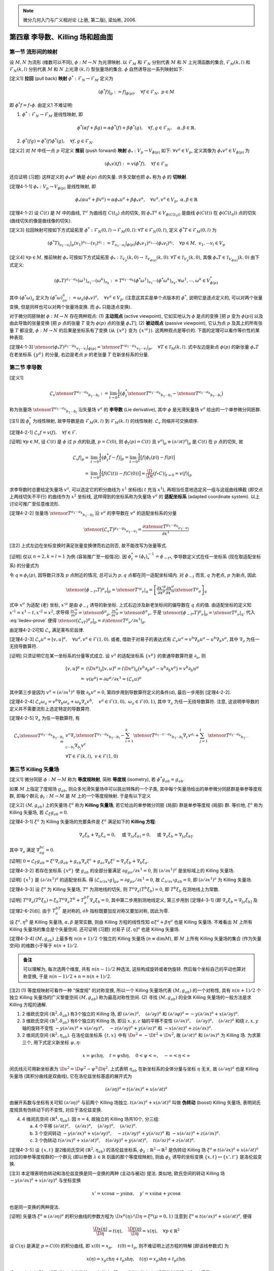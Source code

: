
.. only:: html

    .. math::
        \renewenvironment{equation*}
        {\begin{equation}\begin{aligned}}
        {\end{aligned}\end{equation}}
        \renewcommand{\gg}{>\!\!>}
        \renewcommand{\ll}{<\!\!<}
        \newcommand{\I}{\mathrm{i}}
        \newcommand{\D}{\mathrm{d}}
        \renewcommand{\C}{\mathrm{C}}
        \newcommand{\dt}{\frac{\D}{\D t}}
        \newcommand{\E}{\mathrm{e}}
        \newcommand{\xtensor}[3]{{#1}#2 {\vphantom{#1}}#3}
        \renewcommand{\bm}{\mathbf}

.. note::
    微分几何入门与广义相对论 (上册, 第二版), 梁灿彬, 2006.

第四章 李导数、Killing 场和超曲面
---------------------------------

第一节 流形间的映射
^^^^^^^^^^^^^^^^^^^

设 :math:`M, N` 为流形 (维数可以不同), :math:`\phi: M\to N` 为光滑映射. 以 :math:`\mathscr{F}_M` 和 :math:`\mathscr{F}_N` 分别代表 :math:`M` 和 :math:`N` 上光滑函数的集合, :math:`\mathscr{F}_M(k, l)` 和 :math:`\mathscr{F}_N(k, l)` 分别代表 :math:`M` 和 :math:`N` 上光滑 :math:`(k, l)` 型张量场的集合. :math:`\phi` 自然诱导出一系列映射如下:

[定义1] **拉回** (pull back) **映射** :math:`\phi^* : \mathscr{F}_N \to \mathscr{F}_M` 定义为

.. math:: 
    (\phi^* f)| _p := f|_{\phi(p)},\quad \forall f\in \mathscr{F}_N, \ p \in M

即 :math:`\phi^* f = f\circ \phi`. 由定义1 不难证明:

(1) :math:`\phi^* : \mathscr{F}_N \to \mathscr{F}_M` 是线性映射, 即

.. math:: 
    \phi^*(\alpha f + \beta g) = \alpha\phi^*(f) + \beta\phi^*(g),\quad\forall f,g\in\mathscr{F}_N,\quad \alpha,\beta \in \mathbb{R}.

(2) :math:`\phi^*(fg) = \phi^*(f)\phi^*(g),\quad\forall f,g\in \mathscr{F}_N`.

[定义2] 对 :math:`M` 中任一点 :math:`p` 可定义 **推前** (push forward) **映射** :math:`\phi_* : V_p \to V_{\phi(p)}` 如下: :math:`\forall v^a\in V_p`, 定义其像为 :math:`\phi_* v^a \in V_{\phi(p)}` 为

.. math:: (\phi_* v)(f) := v(\phi^* f),\quad \forall f \in \mathscr{F}_N

还应证明 (习题) 这样定义的 :math:`\phi_* v^a` 确是 :math:`\phi(p)` 点的矢量. 许多文献也把 :math:`\phi_*` 称为 :math:`\phi` 的 **切映射**.

[定理4-1-1] :math:`\phi_* : V_p \to V_{\phi(p)}` 是线性映射, 即

.. math:: 
    \phi_* (\alpha u^a + \beta v^a) = \alpha \phi_* u^a + \beta \phi_* v^a,\quad\forall u^a, v^a \in V_p,\ \alpha,\beta\in \mathbb{R}

[定理4-1-2] 设 :math:`C(t)` 是 :math:`M` 中的曲线, :math:`T^a` 为曲线在 :math:`C(t_0)` 点的切矢, 则 :math:`\phi_* T^a \in V_{\phi(C(t_0))}` 是曲线 :math:`\phi(C(t))` 在 :math:`\phi(C(t_0))` 点的切矢 (曲线切矢的像是曲线像的切矢).

[定义3] 拉回映射可按如下方式延拓至 :math:`\phi^* : \mathscr{F}_N(0, l) \to \mathscr{F}_M(0, l)`: :math:`\forall T \in \mathscr{F}_N(0, l)`, 定义 :math:`\phi^* T \in \mathscr{F}_M(0, l)` 为

.. math:: 
    (\phi^* T)_{a_1\cdots a_l}| _p (v_1)^{a_1}\cdots (v_l)^{a_l} := T_{a_1\cdots a_l}| _{\phi(p)}
        (\phi_* v_1)^{a_1} \cdots (\phi_* v_l)^{a_l},\quad \forall p\in M,\ v_1,\cdots v_l \in V_p

[定义4] :math:`\forall p \in M`, 推前映射 :math:`\phi_*` 可按如下方式延拓至 :math:`\phi_* : \mathscr{T}_{V_p}(k, 0) \to \mathscr{T}_{V_{\phi(p)}}(k, 0)`: :math:`\forall T \in \mathscr{T}_{V_p}(k, 0)`, 其像 :math:`\phi_* T \in \mathscr{T}_{V_{\phi(p)}}(k, 0)` 由下式定义:

.. math:: 
    (\phi_* T)^{a_1\cdots a_k}(\omega^1)_{a_1}\cdots (\omega^k)_{a_k} := T^{a_1\cdots a_k}
        (\phi^*\omega^1)_{a_1}\cdots (\phi^*\omega^k)_{a_k}, \forall \omega^1,\cdots, \omega^k \in V^*_{\phi(p)}

其中 :math:`(\phi^* \omega)_a` 定义为 :math:`(\phi^*\omega)_av^a := \omega_a (\phi_* v)^a,\quad\forall v^a\in V_p`. (注意这其实是单个点版本的 :math:`\phi^*`, 说明它是逐点定义的, 可以对两个张量变换, 但是同样也可以对两个张量场变换. 而 :math:`\phi_*` 只能逐点变换).

对于微分同胚映射 :math:`\phi:M\to N` 存在两种观点: (1) **主动观点** (active viewpoint), 它如实地认为 :math:`\phi` 是点的变换 [把 :math:`p` 变为 :math:`\phi(p)`] 以及由此导致的张量变换 [把 :math:`p` 点的张量 :math:`T` 变为 :math:`\phi(p)` 点的张量 :math:`\phi_* T`]; (2) **被动观点** (passive viewpoint), 它认为点 :math:`p` 及其上的所有张量 :math:`T` 都没变, :math:`\phi : M\to N` 的后果是坐标系有了变换 (从 :math:`\{ x^\mu \}` 变为 :math:`\{ x'^\mu \}`). 这两种观点是等价的. 下面的定理可以看作等价性的某种表现.

[定理4-1-3] :math:`\xtensor{(\phi_* T)}{^{\mu_1\cdots \mu_k}}{_{v_1\cdots v_l}} |_{\phi(p)} = \xtensor{{T'}}{^{\mu_1\cdots \mu_k}}{_{v_1\cdots v_l}} |_p,\quad \forall T\in \mathscr{T}_M(k, l)`. 式中左边是新点 :math:`\phi(p)` 的新张量 :math:`\phi_* T` 在老坐标系 :math:`\{ y^\mu \}` 的分量, 右边是老点 :math:`p` 的老张量 :math:`T` 在新坐标系的分量.

第二节 李导数
^^^^^^^^^^^^^

[定义1]

.. math:: \mathscr{L}_v \xtensor{T}{^{a_1\cdots a_k}}{_{b_1\cdots b_l}} := \lim_{t\to 0} \frac{1}{t}
    \big( \phi^*_t \xtensor{T}{^{a_1\cdots a_k}}{_{b_1\cdots b_l}} - \xtensor{T}{^{a_1\cdots a_k}}{_{b_1\cdots b_l}} \big)

称为张量场 :math:`\xtensor{T}{^{a_1\cdots a_k}}{_{b_1\cdots b_l}}` 沿矢量场 :math:`v^a` 的 **李导数** (Lie derivative), 其中 :math:`\phi` 是光滑矢量场 :math:`v^a` 给出的一个单参微分同胚群.

[注1] 因 :math:`\phi^*_t` 为线性映射, 故李导数是由 :math:`\mathscr{F}_M(k, l)` 到 :math:`\mathscr{F}_M(k, l)` 的线性映射. :math:`\mathscr{L}_v` 同缩并可交换顺序.

[定理4-2-1] :math:`\mathscr{L}_v f = v(f),\quad\forall f \in \mathscr{F}`.

[证明] :math:`\forall p\in M`, 设 :math:`C(t)` 是 :math:`\phi` 过 :math:`p` 点的轨道, :math:`p=C(0)`, 则 :math:`\phi_t(p) = C(t)` 且 :math:`v^a|_p \equiv (\partial/\partial t)^a|_p` 是 :math:`C(t)` 在 :math:`p` 点的切矢, 故

.. math:: 
    \mathscr{L}_v f| _p =&\ \lim_{t \to 0}\frac{1}{t} \big(\phi^*_t f - f\big)\big|_p = 
        \lim_{t\to 0} \frac{1}{t} \big[ f\big( \phi_t(p)\big) - f(p) \big] \\
        =&\ \lim_{t \to 0}\frac{1}{t} \big[ f(C(t)) - f(C(0)) \big] = \frac{\D}{\D t} (f\circ C)| _{t=0} = v(f)|_p

求李导数时总要给定矢量场 :math:`v^a`, 可以选定它的积分曲线为 :math:`x^1` 坐标线( :math:`t` 充当 :math:`x^1`), 再相当任意地选定另一组与这组曲线横截 (即交点上两线切矢不平行) 的曲线作为 :math:`x^2` 坐标线, 这样得到的坐标系称为矢量场 :math:`v^a` 的 **适配坐标系** (adapted coordinate system). 以上讨论可推广至任意维流形.

[定理4-2-2] 张量场 :math:`\xtensor{T}{^{a_1\cdots a_k}}{_{b_1\cdots b_l}}` 沿 :math:`v^a` 的李导数在 :math:`v^a` 的适配坐标系的分量

.. math:: 
    \xtensor{\big(\mathscr{L}_v T\big)}{^{\mu_1\cdots\mu_k}}{_{\nu_1\cdots\nu_l}} = \frac{\partial 
        \xtensor{T}{^{\mu_1\cdots\mu_k}}{_{\nu_1\cdots\nu_l}}}{\partial x^1}
    
[注2] 上式左边在坐标变换时满足张量变换律而右边则否, 故不能改写为张量等式.

[证明] 仅以 :math:`n = 2, k = l = 1` 为例 (容易推广至一般情况). 因 :math:`\phi^*_t = (\phi_t)^{-1}_* = \phi_{-t*}`, 李导数定义式在任一坐标系 (现在取适配坐标系) 的分量式为

.. math:: \xtensor{\big(\mathscr{L}_vT\big)}{^\mu}{_\nu}\big\rvert _p = \lim_{t \to 0}
    \frac{1}{t} \big[ \xtensor{\big(\phi_{-t*}T\big)}{^\mu}{_\nu} \big\rvert_p - \xtensor{T}{^\mu}{_\nu}|_p \big],\quad
        \forall p \in M
    :label: liedev-prove

令 :math:`q \equiv \phi_t(p)`, 因导数只涉及 :math:`p` 点附近的情况, 总可认为 :math:`p, q` 点都在同一适配坐标域内. 对 :math:`\phi_{-t}` 而言, :math:`q` 为老点, :math:`p` 为新点, 因此

.. math:: \xtensor{\big(\phi_{-t*}T\big)}{^\mu}{_\nu} \big\rvert_p = \xtensor{{T'}}{^\mu}{_\nu}|_q
    =\left[ \frac{\partial x'^\mu}{\partial x^\rho} \frac{\partial x^\sigma}{\partial x'^\nu} \xtensor{T}{^\rho}{_\sigma} \right]_q

式中 :math:`x^\sigma` 为适配 (老) 坐标, :math:`x'^\mu` 是由 :math:`\phi_{-t}` 诱导的新坐标. 上式右边涉及新老坐标间的偏导数在 :math:`q` 点的值. 由适配坐标的定义知 :math:`x'^1 = x^1 - t, x'^2 = x^2`, 求导得 :math:`\frac{\partial x'^\mu}{\partial x^\rho} = \xtensor{\delta}{^\mu}{_\rho}, \frac{\partial x^\sigma}{\partial x'^\nu} = \xtensor{\delta}{^\sigma}{_\nu}`, 于是 :math:`\xtensor{\big(\phi_{-t*}T\big)}{^\mu}{_\nu} \big\rvert_p = \xtensor{T}{^\mu}{_\nu}|_q`. 代入 :eq:`liedev-prove` 便得 :math:`\xtensor{\big(\mathscr{L}_vT\big)}{^\mu}{_\nu}\big\rvert _p = \partial \xtensor{T}{^\mu}{_\nu}/\partial x^1 |_p`.

由定理4-2-2可知 :math:`\mathscr{L}_v` 满足莱布尼兹律.

[定理4-2-3] :math:`\mathscr{L}_v u^a = [v, u]^a,\quad \forall u^a, v^a \in \mathscr{F}(1, 0)`. 或者, 借助于对易子的表达式有 :math:`\mathscr{L}_v u^a = v^b\nabla_b u^a - u^b\nabla_b v^a`, 其中 :math:`\nabla_a` 为任一无挠导数算符.

[证明] 只须证明它在某一坐标系的分量等式成立. 设 :math:`v^a` 的适配坐标系 :math:`\{ x^\mu \}` 的普通导数算符是 :math:`\partial_a`, 则

.. math:: [v, u]^\mu =&\ (\D x^\mu)_a [v, u]^a = (\D x^\mu)_a \big( v^b\partial_b u^a - u^b \partial_b v^a \big)
    = v^b \partial_b u^\mu \\
    =&\ v(u^\mu) = \partial u^\mu/\partial x^1 = (\mathscr{L}_v u)^\mu

其中第三步是因为 :math:`v^a = (\partial/\partial x^1)^a` 导致 :math:`\partial_b v^a = 0`, 第四步用到导数算符定义的条件(d), 最后一步用到 [定理4-2-2].

[定理4-2-4] :math:`\mathscr{L}_v\omega_a = v^b\nabla_b\omega_a+\omega_b\nabla_a v^b,\quad v^a \in \mathscr{F}(1, 0), \ \omega_a \in \mathscr{F}(0, 1)`, 其中 :math:`\nabla_a` 为任一无挠导数算符. 注意, 这说明李导数的定义并不需要流形上选定特定的导数算符.

[定理4-2-5] :math:`\nabla_a` 为任一导数算符, 有

.. math:: 
    \mathscr{L}_v \xtensor{T}{^{a_1\cdots a_k}}{_{b_1\cdots b_l}} =&\  v^c\nabla_c \xtensor{T}{^{a_1\cdots a_k}}{_{b_1\cdots b_l}} -\sum_{i = 1}^k \xtensor{T}{^{a_1\cdots c\cdots a_k}}{_{b_1\cdots b_l}} \nabla_c v^{a_i}
    + \sum_{j=1}^l \xtensor{T}{^{a_1\cdots a_k}}{_{b_1\cdots c\cdots b_l}} \nabla_{b_j} v^c \\
    &\ \forall T\in \mathscr{F}(k, l),\ v \in \mathscr{F}(1, 0)

第三节 Killing 矢量场
^^^^^^^^^^^^^^^^^^^^^

[定义1] 微分同胚 :math:`\phi: M\to M` 称为 **等度规映射**, 简称 **等度规** (isometry), 若 :math:`\phi^*g_{ab} = g_{ab}`.

如果 :math:`M` 上指定了度规场 :math:`g_{ab}`, 则众多光滑矢量场中可以挑出特殊的一个子类, 其中每个矢量场给出的单参微分同胚群是单参等度规群, 即每个群元 :math:`\phi_t : M \to M` 是 :math:`M` 上的一个等度规映射. 于是有以下定义

[定义2] :math:`(M, g_{ab})` 上的矢量场 :math:`\xi^a` 称为 **Killing 矢量场**, 若它给出的单参微分同胚 (局部) 群是单参等度规 (局部) 群. 等价地, :math:`\xi^a` 称为 Killing 矢量场, 若 :math:`\mathscr{L}_\xi g_{ab} = 0`.

[定理4-3-1] :math:`\xi^a` 为 Killing 矢量场的充要条件是 :math:`\xi^a` 满足如下的 **Killing 方程**:

.. math:: 
    \nabla_a\xi_b + \nabla_b\xi_a = 0,\quad \text{或} \ \nabla_{(a}\xi_{b)} = 0,\quad \text{或}\ \nabla_a\xi_b = \nabla_{[a}\xi_{b]}.

其中 :math:`\nabla_a` 满足 :math:`\nabla_ag_{bc} = 0`.

[证明] :math:`0 = \mathscr{L}_\xi g_{ab} = \xi^c \nabla_c g_{ab} + g_{cb}\nabla_a \xi^c + g_{ac}\nabla_b\xi^c = \nabla_a\xi_b + \nabla_b\xi_a`.

[定理4-3-2] 若存在坐标系 :math:`\{ x^\mu \}` 使 :math:`g_{ab}` 的全部分量满足 :math:`\partial g_{\mu\nu} /\partial x^1 = 0`, 则 :math:`(\partial/\partial x^1)^a` 是坐标域上的 Killing 矢量场.

[证明] :math:`\{ x^1 \}` 是 :math:`(\partial/\partial x^1)^a` 的适配坐标系. 得 :math:`\big( \mathscr{L}_{\partial/\partial x^1} g \big)_{\mu\nu} = \partial g_{\mu\nu}/\partial x^1 = 0`, 故 :math:`\mathscr{L}_{\partial/\partial x^1} g_{ab} = 0`, 即 :math:`(\partial/\partial x^1)^a` 为 Killing 矢量场.

[定理4-3-3] 设 :math:`\xi^a` 为 Killing 矢量场, :math:`T^a` 为测地线的切矢, 则 :math:`T^a\nabla_a(T^b\xi_b) = 0`, 即 :math:`T^b\xi_b` 在测地线上为常数. 

[证明] :math:`T^a\nabla_a (T^b\xi_b) = \xi_b T^a\nabla_a T^b + T^bT^a\nabla_a \xi_b = 0`, 其中第二步用到测地线定义, 第三步用到 [定理4-3-1] (即 :math:`\nabla_a\xi_b = \nabla_{[a}\xi_{b]}` 及[定理2-6-2(d)]. 由于 :math:`T^bT^a` 是对称的, :math:`ab` 指标既要加反对称又要加对称, 因此为零.

设 :math:`\xi^a, \eta^b` 是 Killing 矢量场, :math:`\alpha, \beta` 是常实数, 则由 Killing 方程的线性性知 :math:`\alpha\xi^a + \beta\eta^a` 也是 Killing 矢量场. 不难看出 :math:`M` 上所有 Killing 矢量场的集合是个矢量空间. 还可证明 (习题) 对易子 :math:`[\xi, \eta]^a` 也是 Killing 矢量场.

[定理4-3-4] :math:`(M, g_{ab})` 上最多有 :math:`n(n + 1)/2` 个独立的 Killing 矢量场 (:math:`n \equiv \mathrm{dim} M`), 即 :math:`M` 上所有 Killing 矢量场的集合 (作为矢量空间) 的维数小于等于 :math:`n(n+1)/2`.

.. admonition:: 备注

    可以理解为, 每次选两个维度, 共有 :math:`n(n - 1) /2` 种选法, 这些构成旋转或者伪旋转. 然后每个坐标自己的平动也算对称变换, 于是 :math:`n(n -1)/2 + n = n(n + 1) /2`.

[注2] (1) 等度规映射可看作一种 "保度规" 的对称变换, 所以一个 Killing 矢量场代表 :math:`(M, g_{ab})` 的一个对称性, 具有 :math:`n(n + 1)/ 2` 个独立 Killing 矢量场的广义黎曼空间 :math:`(M, g_{ab})` 称为最高对称性空间. (2) 寻找 :math:`(M, g_{ab})` 的全体 Killing 矢量场的一般方法是求 Killing 方程的通解.

(1) 2 维欧氏空间 :math:`(\mathbb{R}^2, \delta_{ab})` 有3个独立的 Killing 场, 即 :math:`(\partial/\partial x)^a, \quad(\partial/\partial y)^a` 和 :math:`(\partial/\partial \varphi)^a = -y(\partial/\partial x)^a + x(\partial/\partial y)^a`.
(2) 3 维欧氏空间 :math:`(\mathbb{R}^3, \delta_{ab})` 有6个独立的 Killing 场, 即沿 :math:`x, y, z` 轴的平移不变性 :math:`(\partial/\partial x)^a,\quad (\partial/\partial y)^a,\quad (\partial/\partial z)^a` 和绕 :math:`z, x, y` 轴的旋转不变性 :math:`-y(\partial/\partial x)^a + x(\partial/\partial y)^a, \quad -z(\partial/\partial y)^a + y(\partial/\partial z)^a` 和 :math:`-x(\partial/\partial z)^a + z(\partial/\partial x)^a`.
(3) 2 维闵氏空间 :math:`(\mathbb{R}^2, \eta_{ab})`. 在洛伦兹坐标系 :math:`\{ t, x \}` 中有 :math:`\D s^2 = -\D t^2 + \D x^2`, 故 :math:`(\partial/\partial t)^a` 和 :math:`(\partial/ \partial x)^a` 为 Killing 场. 为求第三个, 用下式定义新坐标 :math:`\psi, \eta`:

.. math:: 
    x = \psi \mathrm{ch} \eta, \quad t = \psi\mathrm{sh} \eta, \quad 0<\psi < \infty, \quad -\infty <\eta < \infty

闵氏线元可用新坐标表为 :math:`\D s^2 = \D \psi^2-\psi^2\D \eta^2`. 上式表明 :math:`\eta_{ab}` 在新坐标系的全体分量与坐标 :math:`\eta` 无关, 故 :math:`(\partial/\partial \eta)^a` 也是 Killing 矢量场 (其积分曲线是双曲线), 它在洛伦兹坐标基底的展开式为

.. math:: 
    (\partial/\partial\eta)^a = t(\partial/\partial x)^a + x (\partial/\partial t)^a

由展开系数与坐标有关可知 :math:`(\partial/\partial\eta)^a` 与前两个 Killing 场独立. :math:`t(\partial/\partial x)^a + x (\partial/\partial t)^a` 叫做 **伪转动** (boost) Killing 矢量场, 表明闵氏度规具有伪转动下的不变性, 对应于洛伦兹变换.

(4) 4 维闵氏空间 :math:`(\mathbb{R}^4, \eta_{ab})`. 因 :math:`n=4`, 故独立的 Killing 场共10个, 分三组:

    (a) 4 个平移 :math:`(\partial/\partial t)^a,\quad (\partial/\partial x)^a,\quad (\partial/\partial y)^a,\quad (\partial/\partial z)^a`.
    (b) 3 个空间转动 :math:`-y(\partial/\partial x)^a + x(\partial/\partial y)^a, \quad -z(\partial/\partial y)^a + y(\partial/\partial z)^a` 和 :math:`-x(\partial/\partial z)^a + z(\partial/\partial x)^a`.
    (c) 3 个伪转动 :math:`t(\partial/\partial x)^a + x (\partial/\partial t)^a,\quad t(\partial/\partial y)^a + y (\partial/\partial t)^a,\quad t(\partial/\partial z)^a + z (\partial/\partial t)^a`.

[定理4-3-5] 设 :math:`\{x, t\}` 是2维闵氏空间 :math:`(\mathbb{R}^2, \eta_{ab})` 的洛伦兹坐标系, :math:`\phi_\lambda : \mathbb{R}^2 \to \mathbb{R}^2` 是伪转动 Killing 场 :math:`\xi^a \equiv t(\partial/\partial x)^a + x (\partial/\partial t)^a` 对应的单参等度规群的一个群元 (即以参数 :math:`\lambda \in \mathbb{R}` 刻画的那个等度规映射), 则由 :math:`\phi_\lambda` 诱导的坐标变换 :math:`\{x, t\} \mapsto \{ x', t' \}` 是洛伦兹变换.

[注3] 本定理表明伪转动和洛伦兹变换是同一变换的两种 (主动与被动) 提法. 类似地, 欧氏空间的转动 Killing 场 :math:`-y(\partial/\partial x)^a + x(\partial/\partial y)^a` 与坐标变换

.. math:: 
    x' = x\cos\alpha - y\sin\alpha, \quad y' = x\sin \alpha + y\cos\alpha

也是同一变换的两种提法.

[证明] 矢量场 :math:`\xi^a \equiv (\partial/\partial \eta)^a` 的积分曲线的参数方程为 :math:`\D x^\mu(\eta)/\D \eta = \xi^\mu (\mu = 0, 1)` 注意到 :math:`\xi^a \equiv t(\partial/\partial x)^a + x (\partial/\partial t)^a`, 便得

.. math:: 
    \frac{\D x(\eta)}{\D \eta} = t(\eta),\quad \frac{\D t(\eta)}{\D \eta} = x(\eta), \quad \forall p \in \mathbb{R}^2

设 :math:`C(\eta)` 是满足 :math:`p = C(0)` 的积分曲线, 即 :math:`x(0) = x_p,\quad t(0) = t_p`, 则不难证明上述方程的特解 [即该线参数式] 为

.. math:: 
    x(\eta) = x_p \mathrm{ch}\eta + t_p \mathrm{sh} \eta, \quad 
    t(\eta) = x_p \mathrm{sh}\eta + t_p \mathrm{ch} \eta.

设 :math:`q\equiv \phi_\lambda (p)`, 则 :math:`q` 就是 :math:`C(\eta)` 上参数值 :math:`\eta = \lambda` 的点, 即 :math:`q = C(\lambda)`, 故由 :math:`\phi_\lambda` 诱导的新坐标 :math:`t'` 和 :math:`x'` 满足

.. math:: x'_p \equiv x_q = x_p \mathrm{ch}\lambda + t_p \mathrm{sh} \lambda, \quad 
    t'_p = t_q = x_p \mathrm{sh}\lambda + t_p \mathrm{ch} \lambda.

因 :math:`p` 点任意, 故可去掉下标 :math:`p` 而写成

.. math:: x' = \mathrm{ch}\lambda (x + t\mathrm{th}\lambda ),\quad
          t' = \mathrm{ch}\lambda (t + x\mathrm{th}\lambda ).
        
令 :math:`v \equiv \mathrm{th} \lambda,\quad \lambda \equiv (1-v^2)^{-1/2} = \mathrm{ch}\lambda`, 则

.. math:: x'=\gamma (x +vt),\quad t' = \gamma (t+vx).

这便是熟知的洛伦兹变换.

[定理4-3-6] 设 :math:`\{ x^\mu \}` 是 :math:`(\mathbb{R}^n, \eta_{ab} )` 的洛伦兹坐标系, 则 :math:`\{ x'^\mu \}` 也是洛伦兹坐标系的充要条件是它由 :math:`\{ x^\mu \}` 通过等度规映射 :math:`\phi:\mathbb{R}^n \to \mathbb{R}^n` 诱导而得.

第四节 超曲面
^^^^^^^^^^^^^

[定义1] 设 :math:`M, S` 为流形, :math:`\mathrm{dim} S \leqslant \mathrm{dim} M \equiv n`. 映射 :math:`\phi : S \to M` 称为 **嵌入** (imbedding), 若 :math:`\phi` 是一一和 :math:`\C^\infty` 的, 而且 :math:`\forall p \in S`, 推前映射 :math:`\phi_* : V_p \to V_{\phi(p)}` 非退化, 即 :math:`\phi_*v^a = 0 \Rightarrow v^a = 0`.

[注1] 嵌入的上述条件使 :math:`S` 的拓扑和流形结构可自然地被带到 :math:`\phi[S]` 上去, 从而使 :math:`\phi : S \to \phi[S]` 成为微分同胚映射.

[定义2] 嵌入 :math:`\phi : S \to M` 称为 :math:`M` 的一个 **嵌入子流形** (imbedded submanifold), 简称 **子流形**. 也常把映射的像 :math:`\phi[S]` 称为嵌入子流形. 若 :math:`\mathrm{dim} S = n -1`, 则 :math:`\phi[S] \subset M` 称为 :math:`M` 的一张 **超曲面** (hypersurface).

设 :math:`\phi[S]` 是 :math:`M` 的超曲面, :math:`q \in \phi[S] \subset M`. 作为 :math:`M` 的一点, :math:`q` 有 :math:`n` 维切空间 :math:`V_q`. 若 :math:`w^a \in V_q` 是过 :math:`q` 且躺在 :math:`\phi[S]` 上的某曲线的切矢 ( "躺在" 是指曲线每点都在 :math:`\phi[S]` 上), 则说 :math:`w^a` 切于 :math:`\phi[S]`. :math:`V_q` 中全体切于 :math:`\phi[S]` 的元素构成的子集记作 :math:`W_q`. 超曲面的定义保证 :math:`W_q` 是 :math:`V_q` 的 :math:`n - 1` 维子空间. **余矢** (covector) 是对偶矢量的别名.

[定义3] 设 :math:`\phi[S]` 是超曲面, :math:`q \in \phi[S]`. 非零对偶矢量 :math:`n_a \in V_q^*` 称为 :math:`\phi[S]` 在 :math:`q` 点的 **法余矢** (normal covector), 若 :math:`n_aw^a = 0,\quad \forall w^a \in W_q`.

[定理4-4-1] 超曲面 :math:`\phi[S]` 上任一点 :math:`q` 必有法余矢 :math:`n_a`. 法余矢不唯一, 但 :math:`q` 点的任意两个法余矢之间只能差一实数因子.

[证明] 设 :math:`\{ (e_2)^a, \cdots, (e_n)^a \}` 为 :math:`W_q` 任一基底, 因 :math:`\mathrm{dim} V_q = n`, :math:`V_q` 必有与 :math:`\{ (e_2)^a, \cdots, (e_n)^a \}` 线性无关的元素, 任取其一并记作 :math:`(e_1)^a`, 则 :math:`\{ (e_\mu)^a | \mu = 1, \cdots, n \}` 为 :math:`V_q` 的基底, 其对偶基底记作 :math:`\{ (e^\mu)_a \}`. 令 :math:`n_a = (e^1)_a`, 则 :math:`n_a(e_\tau)^a = \xtensor{\delta}{^1}{_\tau} = 0\ (\tau = 2, \cdots, n)`, 故 :math:`n_aw^a = 0\quad\forall w^a\in W_q`, 可见 :math:`n_a` 为法余矢. 若存在 :math:`m_a` 满足 :math:`m_a(e_\tau)^a = 0 \ (\tau = 2, \cdots, n)`, 则其在对偶基底 :math:`\{ (e^\mu)_a \}` 的分量 :math:`m_\tau = m_a(e_\tau)^a = 0 \ (\tau = 2, \cdots, n)`, 因而 :math:`m_a = m_1(e^1)_a = m_1n_a`, 即 :math:`m_a` 与 :math:`n_a` 只差一因子 :math:`m_1`.

[注2] 非超曲面的嵌入子流形 (如3维流形中的曲线) 的法余矢没有这样好的唯一性.

[定理4-4-2] 设 :math:`\phi[S]` 是由 :math:`f=\mathrm{const}` 给出的超曲面, 则面上的 :math:`\nabla_a f` 是超曲面的法余矢.

[证明] 只须对任一 :math:`q \in \phi[S]` 证明 :math:`w^a\nabla_a f = 0,\forall w^a \in W_q`. 因 :math:`w^a` 总切于过 :math:`q` 并躺在 :math:`\phi[S]` 上的某曲线 :math:`C(t)`, 故 :math:`w^a\nabla_a f=\frac{\partial}{\partial t}(f) = 0\quad \forall w^a\in W_q`, 最后一步是因 :math:`f` 在 :math:`C(t)` 上为常数.

若 :math:`M` 上有度规, :math:`n^a \equiv g^{ab}n_b \in V_q` 叫超曲面 :math:`\phi[S]` 在 :math:`q` 点的 **法矢** (normal vector).

[定理4-4-3] :math:`n^a\in W_q` 的充要条件为 :math:`n^an_a = 0`.

[定义4] 超曲面叫 **类空的**, 若其法矢处处类时 (:math:`n^an_a <0`); 超曲面叫 **类时的**, 若其法矢处处类空 (:math:`n^an_a>0`); 超曲面叫 **类光的**, 若其法矢处处类光 (:math:`n^an_a = 0`).

若 :math:`n^an_a \neq 0`, 今后谈法矢时都指归一化法矢, 即 :math:`n^an_a = \pm 1`.

[定义5] 设 :math:`\phi[S]` 是流形 :math:`M` 中的嵌入子流形 (不一定是超曲面), :math:`q\in \phi[S]`, :math:`W_q` 是 :math:`q` 点切于 :math:`\phi[S]` 的切空间. :math:`W_q` 的度规 :math:`h_{ab}` 叫做由 :math:`V_q` 的度规 :math:`g_{ab}` 生出的诱导度规 (induced metric), 若

.. math:: 
    h_{ab}{w_1}^a {w_2}^b = g_{ab}{w_1}^a {w_2}^b, \quad \forall {w_1}^a, {w_2}^b \in W_q.

诱导度规 :math:`h_{ab}` 实质上是把 :math:`V_q` 上度规 :math:`g_{ab}` 的作用对象限制于 :math:`W_q` 的结果. 当 :math:`\phi[S]` 为类时或类空超曲面时, 诱导度规 :math:`h_{ab}` 可用其归一化法矢 (:math:`n^an_a =\pm1`) 方便地表为

.. math:: h_{ab} \equiv g_{ab} \mp n_an_b

其中符号 :math:`\mp` 表示 :math:`n^an_a = +1` 时取 :math:`-`, :math:`n^an_a = -1` 时取 :math:`+`. 因为 :math:`\forall {w_1}^a, {w_2}^b \in W_q` 有

.. math:: 
    h_{ab}{w_1}^a{w_2}^b = g_{ab}{w_1}^a{w_2}^b \mp n_a{w_1}^an_b{w_2}^b.

对3维欧氏度规, 球面上归一化法余矢 :math:`n_a = (\D r)_a`.

设 :math:`\phi[S]` 为类时或类空超曲面, :math:`q\in \phi[S]`, 令

.. math:: \xtensor{h}{^a}{_b} \equiv g^{ac}h_{cb} = \xtensor{\delta}{^a}{_b} \mp n^an_b

则 :math:`\forall v^a \in V_q` 有 :math:`\xtensor{h}{^a}{_b} v^b = v^a \mp n^a(n_bv^b)` 或

.. math:: v^a = \xtensor{h}{^a}{_b} v^b \pm n^a(n_bv^b)

上式代表矢量 :math:`v^a` 的一种分解, 其中 :math:`\pm n^a(n_bv^b)` 与法矢 :math:`n^a` 平行, 称为法向分量, :math:`\xtensor{h}{^a}{_b} v^b` 与法矢 :math:`n^a` 垂直[因为 :math:`n_a(\xtensor{h}{^a}{_b} v^b) = n_a\xtensor{\delta}{^a}{_b}v^b \mp n_an^an_bv^b = n_av^a - \mp(\pm 1)n_b v^b = 0`], 称为切向分量 (切于 :math:`\phi[S]` 的分量). :math:`\xtensor{h}{^a}{_b}` 称为从 :math:`V_q` 到 :math:`W_q` 的 **投影映射** (projection map). 

[定理4-4-4] 类光超曲面上的诱导 "度规" 是退化的 (因而没有诱导度规).

[证明] 以 :math:`h_{ab}` 代表诱导 "度规". 超曲面的类光性导致 :math:`n^a \in W_q`. 故 :math:`W_q` 有非零元素 :math:`n^a` 使 :math:`h_{ab}n^aw^b = g_{ab}n^aw^b = 0,\forall w^a\in W_q`. 可见 :math:`h_{ab}` 是 :math:`W_q` 上的退化张量.
